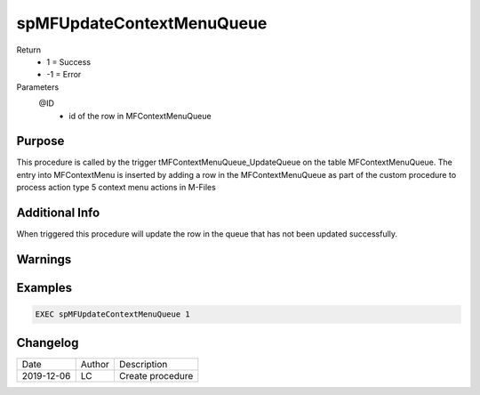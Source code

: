 
==========================
spMFUpdateContextMenuQueue
==========================

Return
  - 1 = Success
  - -1 = Error
Parameters
  @ID
    - id of the row in MFContextMenuQueue

Purpose
=======

This procedure is called by the trigger tMFContextMenuQueue_UpdateQueue on the table MFContextMenuQueue.  The entry into MFContextMenu is inserted by adding a row in the MFContextMenuQueue as part of the custom procedure to process action type 5 context menu actions in M-Files

Additional Info
===============

When triggered this procedure will update the row in the queue that has not been updated successfully.

Warnings
========

Examples
========

.. code:: sql

    EXEC spMFUpdateContextMenuQueue 1

Changelog
=========

==========  =========  ========================================================
Date        Author     Description
----------  ---------  --------------------------------------------------------
2019-12-06  LC         Create procedure
==========  =========  ========================================================

